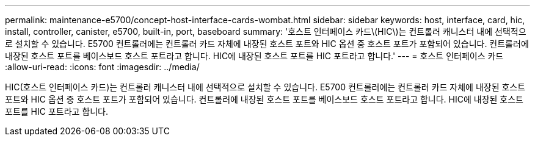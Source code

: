 ---
permalink: maintenance-e5700/concept-host-interface-cards-wombat.html 
sidebar: sidebar 
keywords: host, interface, card, hic, install, controller, canister, e5700, built-in, port, baseboard 
summary: '호스트 인터페이스 카드\(HIC\)는 컨트롤러 캐니스터 내에 선택적으로 설치할 수 있습니다. E5700 컨트롤러에는 컨트롤러 카드 자체에 내장된 호스트 포트와 HIC 옵션 중 호스트 포트가 포함되어 있습니다. 컨트롤러에 내장된 호스트 포트를 베이스보드 호스트 포트라고 합니다. HIC에 내장된 호스트 포트를 HIC 포트라고 합니다.' 
---
= 호스트 인터페이스 카드
:allow-uri-read: 
:icons: font
:imagesdir: ../media/


[role="lead"]
HIC(호스트 인터페이스 카드)는 컨트롤러 캐니스터 내에 선택적으로 설치할 수 있습니다. E5700 컨트롤러에는 컨트롤러 카드 자체에 내장된 호스트 포트와 HIC 옵션 중 호스트 포트가 포함되어 있습니다. 컨트롤러에 내장된 호스트 포트를 베이스보드 호스트 포트라고 합니다. HIC에 내장된 호스트 포트를 HIC 포트라고 합니다.
